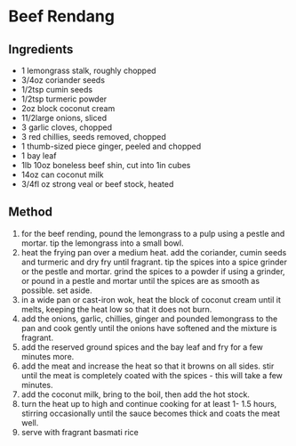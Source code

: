 * Beef Rendang

** Ingredients

- 1 lemongrass stalk, roughly chopped
- 3/4oz coriander seeds
- 1/2tsp cumin seeds
- 1/2tsp turmeric powder
- 2oz block coconut cream
- 11/2large onions, sliced
- 3 garlic cloves, chopped
- 3 red chillies, seeds removed, chopped
- 1 thumb-sized piece ginger, peeled and chopped
- 1 bay leaf
- 1lb 10oz boneless beef shin, cut into 1in cubes
- 14oz can coconut milk
- 3/4fl oz strong veal or beef stock, heated

** Method

1. for the beef rending, pound the lemongrass to a pulp using a pestle
   and mortar. tip the lemongrass into a small bowl.
2. heat the frying pan over a medium heat. add the coriander, cumin
   seeds and turmeric and dry fry until fragrant. tip the spices into a
   spice grinder or the pestle and mortar. grind the spices to a powder
   if using a grinder, or pound in a pestle and mortar until the spices
   are as smooth as possible. set aside.
3. in a wide pan or cast-iron wok, heat the block of coconut cream until
   it melts, keeping the heat low so that it does not burn.
4. add the onions, garlic, chillies, ginger and pounded lemongrass to
   the pan and cook gently until the onions have softened and the
   mixture is fragrant.
5. add the reserved ground spices and the bay leaf and fry for a few
   minutes more.
6. add the meat and increase the heat so that it browns on all sides.
   stir until the meat is completely coated with the spices - this will
   take a few minutes.
7. add the coconut milk, bring to the boil, then add the hot stock.
8. turn the heat up to high and continue cooking for at least 1- 1.5
   hours, stirring occasionally until the sauce becomes thick and coats
   the meat well.
9. serve with fragrant basmati rice
